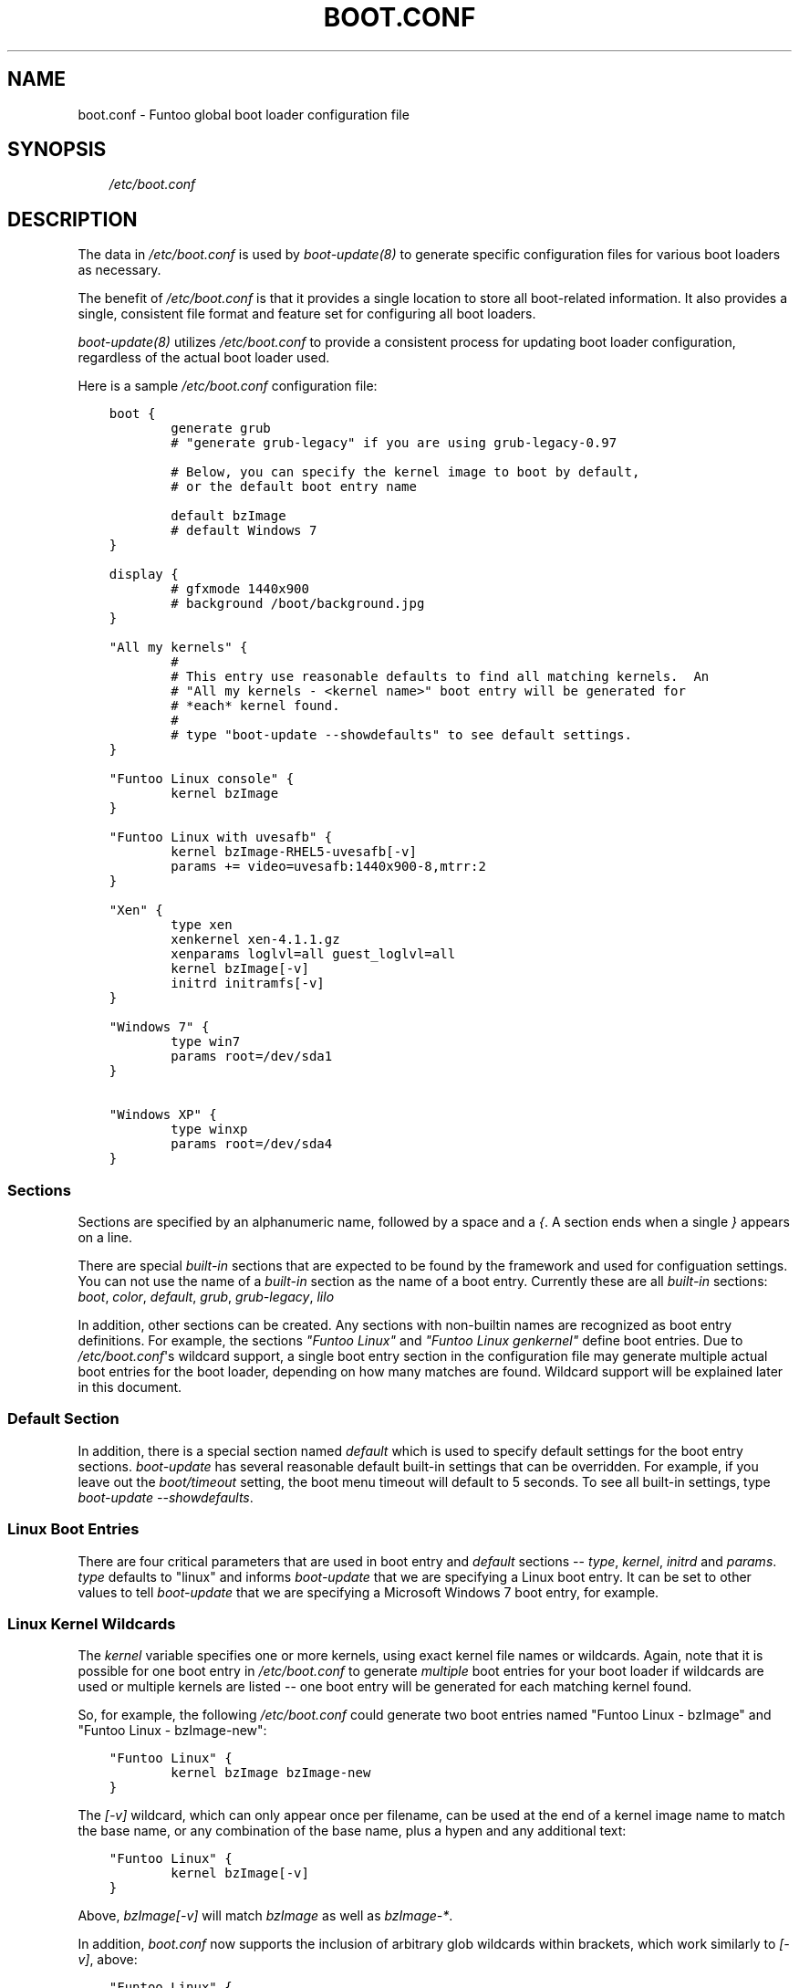 .\" Man page generated from reStructuredText.
.
.TH BOOT.CONF 5 "" "1.6.11" "Funtoo Linux Core System"
.SH NAME
boot.conf \- Funtoo global boot loader configuration file
.
.nr rst2man-indent-level 0
.
.de1 rstReportMargin
\\$1 \\n[an-margin]
level \\n[rst2man-indent-level]
level margin: \\n[rst2man-indent\\n[rst2man-indent-level]]
-
\\n[rst2man-indent0]
\\n[rst2man-indent1]
\\n[rst2man-indent2]
..
.de1 INDENT
.\" .rstReportMargin pre:
. RS \\$1
. nr rst2man-indent\\n[rst2man-indent-level] \\n[an-margin]
. nr rst2man-indent-level +1
.\" .rstReportMargin post:
..
.de UNINDENT
. RE
.\" indent \\n[an-margin]
.\" old: \\n[rst2man-indent\\n[rst2man-indent-level]]
.nr rst2man-indent-level -1
.\" new: \\n[rst2man-indent\\n[rst2man-indent-level]]
.in \\n[rst2man-indent\\n[rst2man-indent-level]]u
..
.SH SYNOPSIS
.INDENT 0.0
.INDENT 3.5
\fI/etc/boot.conf\fP
.UNINDENT
.UNINDENT
.SH DESCRIPTION
.sp
The data in \fI/etc/boot.conf\fP is used by \fIboot\-update(8)\fP to generate specific
configuration files for various boot loaders as necessary.
.sp
The benefit of \fI/etc/boot.conf\fP is that it provides a single location to
store all boot\-related information. It also provides a single, consistent file
format and feature set for configuring all boot loaders.
.sp
\fIboot\-update(8)\fP utilizes \fI/etc/boot.conf\fP to provide a consistent process for
updating boot loader configuration, regardless of the actual boot loader used.
.sp
Here is a sample \fI/etc/boot.conf\fP configuration file:
.INDENT 0.0
.INDENT 3.5
.sp
.nf
.ft C
boot {
        generate grub
        # "generate grub\-legacy" if you are using grub\-legacy\-0.97

        # Below, you can specify the kernel image to boot by default,
        # or the default boot entry name

        default bzImage
        # default Windows 7
}

display {
        # gfxmode 1440x900
        # background /boot/background.jpg
}

"All my kernels" {
        #
        # This entry use reasonable defaults to find all matching kernels.  An
        # "All my kernels \- <kernel name>" boot entry will be generated for
        # *each* kernel found.
        #
        # type "boot\-update \-\-showdefaults" to see default settings.
}

"Funtoo Linux console" {
        kernel bzImage
}

"Funtoo Linux with uvesafb" {
        kernel bzImage\-RHEL5\-uvesafb[\-v]
        params += video=uvesafb:1440x900\-8,mtrr:2
}

"Xen" {
        type xen
        xenkernel xen\-4.1.1.gz
        xenparams loglvl=all guest_loglvl=all
        kernel bzImage[\-v]
        initrd initramfs[\-v]
}

"Windows 7" {
        type win7
        params root=/dev/sda1
}

"Windows XP" {
        type winxp
        params root=/dev/sda4
}

.ft P
.fi
.UNINDENT
.UNINDENT
.SS Sections
.sp
Sections are specified by an alphanumeric name, followed by a space and a \fI{\fP.
A section ends when a single \fI}\fP appears on a line.
.sp
There are special \fIbuilt\-in\fP sections that are expected to be found by the
framework and used for configuation settings. You can not use the name of
a \fIbuilt\-in\fP section as the name of a boot entry.
Currently these are all \fIbuilt\-in\fP sections:
\fIboot\fP, \fIcolor\fP, \fIdefault\fP, \fIgrub\fP, \fIgrub\-legacy\fP, \fIlilo\fP
.sp
In addition, other sections can be created. Any sections with non\-builtin names
are recognized as boot entry definitions. For example, the sections \fI"Funtoo
Linux"\fP and \fI"Funtoo Linux genkernel"\fP define boot entries. Due to
\fI/etc/boot.conf\fP\(aqs wildcard support, a single boot entry section in the
configuration file may generate multiple actual boot entries for the boot
loader, depending on how many matches are found. Wildcard support will be
explained later in this document.
.SS Default Section
.sp
In addition, there is a special section named \fIdefault\fP which is used to
specify default settings for the boot entry sections. \fIboot\-update\fP has several
reasonable default built\-in settings that can be overridden. For example, if
you leave out the \fIboot/timeout\fP setting, the boot menu timeout will default to
5 seconds. To see all built\-in settings, type \fIboot\-update \-\-showdefaults\fP.
.SS Linux Boot Entries
.sp
There are four critical parameters that are used in boot entry and \fIdefault\fP
sections \-\- \fItype\fP, \fIkernel\fP, \fIinitrd\fP and \fIparams\fP. \fItype\fP defaults
to "linux" and informs \fIboot\-update\fP that we are specifying a Linux boot
entry.  It can be set to other values to tell \fIboot\-update\fP that we are
specifying a Microsoft Windows 7 boot entry, for example.
.SS Linux Kernel Wildcards
.sp
The \fIkernel\fP variable specifies one or more kernels, using exact kernel file
names or wildcards. Again, note that it is possible for one boot entry in
\fI/etc/boot.conf\fP to generate \fImultiple\fP boot entries for your boot loader if
wildcards are used or multiple kernels are listed \-\- one boot entry will be
generated for each matching kernel found.
.sp
So, for example, the following
\fI/etc/boot.conf\fP could generate two boot entries named "Funtoo Linux \-
bzImage" and "Funtoo Linux \- bzImage\-new":
.INDENT 0.0
.INDENT 3.5
.sp
.nf
.ft C
"Funtoo Linux" {
        kernel bzImage bzImage\-new
}
.ft P
.fi
.UNINDENT
.UNINDENT
.sp
The \fI[\-v]\fP wildcard, which can only appear once per filename, can be used at
the end of a kernel image name to match the base name, or any combination of
the base name, plus a hypen and any additional text:
.INDENT 0.0
.INDENT 3.5
.sp
.nf
.ft C
"Funtoo Linux" {
        kernel bzImage[\-v]
}
.ft P
.fi
.UNINDENT
.UNINDENT
.sp
Above, \fIbzImage[\-v]\fP will match \fIbzImage\fP as well as \fIbzImage\-*\fP.
.sp
In addition, \fIboot.conf\fP now supports the inclusion of arbitrary glob wildcards
within brackets, which work similarly to \fI[\-v]\fP, above:
.INDENT 0.0
.INDENT 3.5
.sp
.nf
.ft C
"Funtoo Linux" {
        kernel bzImage[\-2.6*]
}
.ft P
.fi
.UNINDENT
.UNINDENT
.sp
The above wildcard will match "bzImage", "bzImage\-2.6.18", and "bzImage\-2.6.24".
.sp
Remember that wildcards are optional. If you don\(aqt want to deal with them, you
can just provide the name of a kernel image.
.SS initrd/initramfs
.sp
The \fIinitrd\fP variable specifies one or more initrds or initramfs images, like
this:
.INDENT 0.0
.INDENT 3.5
.sp
.nf
.ft C
"Funtoo Linux" {
        kernel bzImage
        initrd initramfs.igz
}
.ft P
.fi
.UNINDENT
.UNINDENT
.sp
\fIinitrd\fP also allows the use of the \fI[\-v]\fP wildcard to allow you to create
matching pairs of kernels and initrds on disk that boot\-update will associate
with one another automatically by suffix. Here\(aqs how it works \-\- assume you have
the following boot entry:
.INDENT 0.0
.INDENT 3.5
.sp
.nf
.ft C
"Funtoo Linux" {
        kernel bzImage[\-v]
        initrd initramfs[\-v]
}
.ft P
.fi
.UNINDENT
.UNINDENT
.sp
The \fI/etc/boot.conf\fP entry above will look for all kernels matching \fIbzImage\fP
and \fIbzImage\-*\fP and generate a boot entry for each one. For the boot entry for
\fIbzImage\fP, the \fIinitramfs[\-v]\fP wildcard will pull in the initramfs \fIinitramfs\fP
if it exists \-\- if not, it will be skipped. For the boot entry for
\fIbzImage\-2.6.24\fP, the initramfs \fIinitramfs\-2.6.24\fP will be used if it exists.
.sp
If you are using the enhanced glob wildcard functionality in your \fIkernel\fP
option (such as \fIbzImage[\-2.6\fP]*, above), then remember that you should still
use \fI[\-v]\fP in your \fIinitrd\fP option. \fI[\-v]\fP is the only pattern that is supported
for initrds.
.SS Multiple initrds
.sp
Since Linux allows multiple initramfs images to be loaded at boot time, you can
specify more than one initrd in a boot entry, and the specified initrds will be
loaded in succession abt boot time. Note that this is different from the
\fIkernel\fP option \- where multiple matches will generate multiple boot entries,
since you can only load one kernel at boot. Here\(aqs an example:
.INDENT 0.0
.INDENT 3.5
.sp
.nf
.ft C
"Funtoo Linux" {
        kernel bzImage
        initrd initramfs\-1.igz initramfs\-2.igz
}
.ft P
.fi
.UNINDENT
.UNINDENT
.sp
In the above example, a single boot entry will be generated, which will load
\fIinitramfs\-1.igz\fP and \fIinitramfs\-2.igz\fP as the primary and secondary initramfs
respectively, and then boot the kernel \fIbzImage\fP.
.sp
Note that the \fI+=\fP operator can be used to either extend the default initramfs
setting or to specify multiple initramfs images over multiple lines. Here\(aqs
a boot entry that is equivalent to the previous example:
.INDENT 0.0
.INDENT 3.5
.sp
.nf
.ft C
"Funtoo Linux" {
        kernel bzImage
        # load initramfs\-1.igz:
        initrd initramfs\-1.igz
        # also load initramfs\-2.igz:
        initrd += initramfs\-2.igz
}
.ft P
.fi
.UNINDENT
.UNINDENT
.sp
And in the following example, the initial \fI+=\fP tells coreboot to append
\fIinitramfs\-1.igz\fP to the default initramfs list:
.INDENT 0.0
.INDENT 3.5
.sp
.nf
.ft C
"Funtoo Linux" {
        kernel bzImage
        # load our default initramfs image(s), plus this one:
        initrd += initramfs\-1.igz
}
.ft P
.fi
.UNINDENT
.UNINDENT
.SS Parameters
.sp
The \fIparams\fP variable specifies kernel parameters used to boot the kernel.
Typical kernel parameters, such as \fIinit=/bin/bash\fP, \fIroot=/dev/sda3\fP or others
can be specified as necessary. Here\(aqs a sophisticated example from Andreas
Matuschek that was posted on the funtoo\-dev mailing list:
.INDENT 0.0
.INDENT 3.5
.sp
.nf
.ft C
"Funtoo Linux On Ice" {
        params root=/dev/sda2
        params += rootfstype=jfs
        params += usbcore.autosuspend=1
        params += acpi_sleep=s3_bios,s3_mode
        params += hpet=force
        params += video=radeonfb:ywrap,mtrr:1,1024x768\-32@60
        params += quiet
        params += splash=silent,kdgraphics,theme:natural_gentoo
        params += CONSOLE=/dev/tty1
        kernel vmlinuz[\-v]
        initrd ramfs
}
.ft P
.fi
.UNINDENT
.UNINDENT
.sp
As you can see, when  \fI+=\fP is used as the first argument for \fIparams\fP, the
default setting can be \fIextended\fP with additional parameters. If the first
\fIparams root=/dev/sda2\fP line was instead written as \fIparams += root=/dev/sda2\fP,
then all the parameters specified in this boot entry would \fIextend\fP the default
params settings. But in this case, Andreas specified the first \fIparams\fP
parameter in this boot entry without a \fI+=\fP, so his settings replace the
default settings.
.SS Special Parameters
.INDENT 0.0
.TP
.B \fB+=\fP
When \fI+=\fP is specified at the beginning of the first \fIparams\fP, \fIinitrd\fP or
\fIkernel\fP definition in a section, then the arguments after the \fI+=\fP will be
added to the default settings defined in \fIdefault\fP (type \fIboot\-update
\-\-showdefaults\fP to see default settings.)  In addition, multiple \fIparams\fP,
\fIinitrd\fP or \fIkernel\fP lines can appear in a section, as long as the successive
lines begin with \fI+=\fP. This allows these values to be defined over multiple
lines.
.TP
.B \fBroot=auto\fP
When \fIroot=auto\fP is evaluated, the framework will look at \fI/etc/fstab\fP to
determine the root filesystem device. Then \fIroot=auto\fP will changed to
reflect this, so the actual parameter passed to the kernel will be something
like \fIroot=/dev/sda3\fP .
.TP
.B \fBrootfstype=auto\fP
In a similar fashion to \fIroot=auto\fP, \fIrootfstype=auto\fP will be
replaced with something like \fIrootfstype=ext4\fP, with the filesystem type
determined by the setting in \fI/etc/fstab\fP.
.TP
.B \fBreal_root=auto\fP
This special parameter is useful when using \fIgenkernel\fP initrds that expect a
\fIreal_root\fP parameter. When specified, any \fIroot=\fP options already specified
(including \fIroot=auto\fP) will be removed from \fIparams\fP, and \fIreal_root\fP will
be set to the root filesystem based on \fI/etc/fstab\fP, so you\(aqll end up with a
setting such as \fIreal_root=/dev/sda3\fP.
.UNINDENT
.SH LINUX DISTRIBUTIONS ON SEPARATE PARTITIONS
.sp
\fIboot\-update\fP supports creating boot entries for Linux distributions installed
on separate partitions. In order for \fIboot\-update\fP to find the kernels and initrds
located on other partitions you have to create a mount point for the partition.
After creating a mount point you must specify the absolute path to the kernels
using the scan variable:
.INDENT 0.0
.INDENT 3.5
.sp
.nf
.ft C
"Debian Sid" {
        scan /mnt/debian/boot
        kernel vmlinuz[\-v]
        initrd initrd.img
        params root=/dev/sdb1
}
.ft P
.fi
.UNINDENT
.UNINDENT
.sp
Note that you must also set \fIparams root=/dev/<root>\fP to the correct root
partition in order to override the default \fIroot=auto\fP setting. At this time
\fIboot\-update\fP does not support auto detecting for other Linux systems.
.sp
If you would like boot\-update to auto mount the partition whenever it is ran, you
must create an entry for mounting it in \fI/etc/fstab\fP. Otherwise you will need to
mount the partition before running \fIboot\-update\fP.
.SH ALTERNATE OS LOADING
.sp
Boot entries can be created for alternate operating systems using the following
approach:
.INDENT 0.0
.INDENT 3.5
.sp
.nf
.ft C
"Windows 7" {
        type win7
        params root=/dev/sda6
}
.ft P
.fi
.UNINDENT
.UNINDENT
.sp
The \fItype\fP variable should be set to one of the operating system names that
\fIboot\-update\fP recognizes (case\-insensitive,) which are:
.INDENT 0.0
.IP \(bu 2
linux (default)
.IP \(bu 2
dos
.IP \(bu 2
msdos
.IP \(bu 2
Windows 2000
.IP \(bu 2
win2000
.IP \(bu 2
Windows XP
.IP \(bu 2
winxp
.IP \(bu 2
Windows Vista
.IP \(bu 2
vista
.IP \(bu 2
Windows 7
.IP \(bu 2
win7
.IP \(bu 2
Windows 8
.IP \(bu 2
win8
.IP \(bu 2
Haiku
.IP \(bu 2
Haiku OS
.UNINDENT
.sp
For non\-Linux operating systems, the \fIparams\fP variable is used to specify the
root partition for chain loading. For consistency with Linux boot entries, the
syntax used is \fIroot=device\fP.
.SH BOOT SECTION
.SS \fIboot :: generate\fP
.sp
Specifies the boot loader that \fIboot\-update\fP should generate a configuration
files for. This setting should be a single string, set to one of \fIgrub\fP,
\fIgrub\-legacy\fP or \fIlilo\fP. Defaults to \fIgrub\fP.
.SS \fIboot :: timeout\fP
.sp
Specifies the boot loader timeout, in seconds. Defaults to \fI5\fP.
.SS \fIboot :: default\fP
.sp
Use this setting to specify the boot entry to boot by default. There are two
ways to use this setting.
.sp
The first way is to specify the filename of the kernel to boot by default. This
setting should contain no path information, just the kernel image name.  This
is the default mechanism, due to the setting of \fIbzImage\fP.
.sp
Alternatively, you can also specify the literal name of the boot entry you want
to boot. This is handy if you want to boot a non\-Linux operating system by
default. If you had the following boot entry:
.INDENT 0.0
.INDENT 3.5
.sp
.nf
.ft C
"My Windows 7" {
        type win7
        params root=/dev/sda6
}
.ft P
.fi
.UNINDENT
.UNINDENT
.sp
...then, you could boot this entry by default with the following boot section:
.INDENT 0.0
.INDENT 3.5
.sp
.nf
.ft C
boot {
        generate grub
        default My Windows 7
}
.ft P
.fi
.UNINDENT
.UNINDENT
.sp
This is also a handy mechanism if you want to boot the most recently created
kernel by default. To do this, specify the name of the boot entry rather than
the kernel image name:
.INDENT 0.0
.INDENT 3.5
.sp
.nf
.ft C
boot {
        default "Funtoo Linux"
}
.ft P
.fi
.UNINDENT
.UNINDENT
.sp
If multiple "Funtoo Linux" boot entries are created, the one that has the most
recently created kernel (by file mtime) will be booted by default.
.sp
Note that double\-quotes are optional both in section names and in the
\fIboot/default\fP value.
.SS \fIboot :: bootdev\fP
.sp
Specifies which device or partition to install the bootloader to. This is
currently only used for lilo and is the equivalent of setting "boot = <bootdev>"
in /etc/lilo.conf. Other bootloaders will just ignore it if set:
.INDENT 0.0
.INDENT 3.5
.sp
.nf
.ft C
boot {
        bootdev /dev/sda
}
.ft P
.fi
.UNINDENT
.UNINDENT
.SH DEFAULT AND BOOT ENTRY SECTIONS
.SS \fIdefault :: type\fP
.sp
Specifies the boot entry type; defaults to \fIlinux\fP. Currently, DOS/Windows boot
entries are also supported. Set to one of: \fIlinux\fP, \fIdos\fP, \fImsdos\fP, \fIWindows
2000\fP, \fIwin2000\fP, \fIWindows XP\fP, \fIwinxp\fP, \fIWindows Vista\fP, \fIvista\fP, \fIWindows 7\fP,
\fIwin7\fP. Here\(aqs how to specify a Windows 7 boot entry, which will automatically
use the proper chainloader +4 parameter to load Microsoft Windows 7:
.INDENT 0.0
.INDENT 3.5
.sp
.nf
.ft C
"My Windows 7" {
        type win7
        params root=/dev/sda6
}
.ft P
.fi
.UNINDENT
.UNINDENT
.SS \fIdefault :: scan\fP
.sp
This setting specifies one or more directories to scan for kernels and
initrds. Defaults to \fI/boot\fP.
.SS \fIdefault :: kernel\fP
.sp
This setting specifies kernel image name, names or patterns, to find kernels to
generate boot menu entries for. The path specified in the \fIscan\fP setting is
searched. Glob patterns are supported, but only one glob pattern may appear per
filename. The special pattern \fI[\-v]\fP is used to match a kernel base name (such
as \fIbzImage\fP) plus all kernels with an optional version suffix beginning with a
\fI\-\fP, such as \fIbzImage\-2.6.24\fP. In addition, arbitrary globs can be specified,
such as \fIbzImage[\-2.6.*]\fP If more than one kernel image matches a pattern, or
more than one kernel image is specified, then more than one boot entry will be
created using the settings in this section.
.SS \fIdefault :: initrd\fP
.sp
This setting specifies initrd/initramfs image(s) to load with the menu entry.
If multiple initrds or initramfs images are specified, then \fIall\fP specified
images will be loaded for the boot entry. Linux supports multiple initramfs
images being specified at boot time. Glob patterns are supported. The special
pattern \fI[\-v]\fP is used to find initrd/initramfs images that match the
\fI[\-v]\fP pattern of the current kernel.  For example, if the current menu
entry\(aqs kernel image has a \fI[\-v]\fP pattern of \fI\-2.6.24\fP, then
\fIinitramfs[\-v]\fP will match \fIinitramfs\-2.6.24\fP. If the current menu entry
had a \fI[\-v]\fP pattern, but it was blank (in the case of \fIbzImage[\-v]\fP
finding a kernel named \fIbzImage\fP,) then \fIinitramfs[\-v]\fP will match
\fIinitramfs\fP, if it exists.
.SS \fIdefault :: params\fP
.sp
This setting specifies the parameters passed to the kernel. This option
appearing in the \fIdefault\fP section can be extended in specific menu sections
by using the \fI+=\fP operator. The special parameters \fIroot=auto\fP,
\fIrootfstype=auto\fP and \fIreal_root=auto\fP are supported, which will be
replaced with similar settings with the \fIauto\fP string replaced with the
respective setting from \fI/etc/fstab\fP. Defaults to \fIroot=auto
rootfstype=auto\fP.
.SH DISPLAY SECTION
.SS \fIdisplay :: gfxmode\fP
.sp
Specifies the video mode to be used by the boot loader\(aqs menus. This value is
also inherited and used as the video mode for the kernel when a graphical boot
(\fIuvesafb\fP, \fIvesafb\-tng\fP) is used. This option is only supported for
\fIgrub\fP.
.SS \fIdisplay :: background\fP
.sp
Specifies the graphical image to display at boot. The specified file should
exist within \fB/boot\fP, and the path to the file should be specified relative
to \fB/boot\fP. A file with a "jpg", "jpeg", "png", or "tga" extension
(capitalized or lowercase) will be recognized and used. This option is only
supported for \fIgrub\fP, and defaults to being unset.
.SS \fIdisplay :: font\fP
.sp
Specifies a font used to display text in graphical mode (ie. when
\fBdisplay::gfxmode\fP is enabled) at boot. Defaults to
\fBunifont.pf2\fP, which is included with Funtoo\(aqs \fIgrub\fP ebuild.
If the font does not exist in \fB/boot/grub\fP, it will be copied from
\fB/usr/share/grub/fonts\fP if it exists. This
option is only supported for \fIgrub\fP, and will only be enabled when a
\fBgfxmode\fP has been specified.
.SH COLOR SECTION
.sp
Currently, the color options are only supported for \fIgrub\fP.
.SS \fIcolor :: normal\fP
.sp
Specifies the regular display colors in \fIfg/bg\fP format. Defaults to \fIcyan/blue\fP.
\fBHINT\fP: a \fIblack\fP background will be transparent when a background image is
specified.
.SS \fIcolor :: highlight\fP
.sp
Specifies the menu highlight colors in \fIfg/bg\fP format. Defaults to \fIblue/cyan\fP.
\fBHINT\fP: a \fIblack\fP background will be transparent when a background image is
specified.
.SH COPYRIGHT
.sp
Copyright 2009\-2011 Funtoo Technologies, LLC.
.SH LICENSE
.sp
Funtoo boot\-update consists of independently\-developed source code that is
released under its own distinct licensing terms:
.sp
This program is free software; you can redistribute and/or modify it under the
terms of the GNU General Public License version 3 as published by the Free
Software Foundation. Alternatively you may (at your option) use any other
license that has been publicly approved for use with this program by Funtoo
Technologies, LLC. (or its successors, if any.)
.sp
At this time (February 2010), no other licenses other than the default license
(GNU GPL version 3) have been approved by Funtoo Technologies, LLC for use with
this program.
.SH SEE ALSO
.sp
boot\-update(8), genkernel(8)
.SH AUTHOR
Daniel Robbins <drobbins@funtoo.org>
.\" Generated by docutils manpage writer.
.
